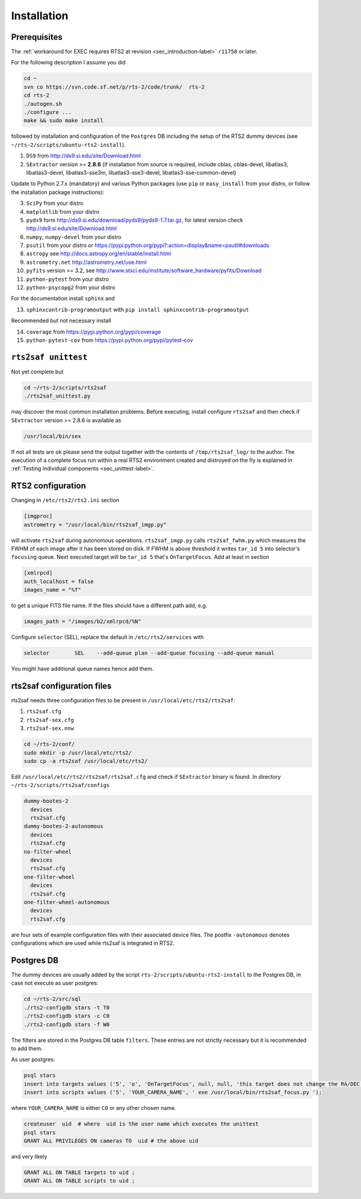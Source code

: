 .. _sec_installation-label:

Installation
============

Prerequisites
-------------

The :ref:`workaround for EXEC requires RTS2 at revision <sec_introduction-label>` ``r11758`` or later.

For the following description I assume you did

.. code-block:: bash

  cd ~
  svn co https://svn.code.sf.net/p/rts-2/code/trunk/  rts-2
  cd rts-2
  ./autogen.sh
  ./configure ...
  make && sudo make install


followed by installation and configuration of the ``Postgres`` DB including the setup of the RTS2 dummy devices (see  ``~/rts-2/scripts/ubuntu-rts2-install``). 


1) ``DS9`` from http://ds9.si.edu/site/Download.html
2) ``SExtractor`` version >= **2.8.6** (if installation from source is required, include cblas, cblas-devel, libatlas3, libatlas3-devel,
   libatlas3-sse3m, libatlas3-sse3-devel, libatlas3-sse-common-devel) 


Update to Python 2.7.x (mandatory) and various Python packages (use ``pip`` or ``easy_install`` from your distro, or follow the installation package instructions):

3) ``SciPy`` from your distro
4) ``matplotlib`` from your distro
5) ``pyds9`` form http://ds9.si.edu/download/pyds9/pyds9-1.7.tar.gz, for latest version check http://ds9.si.edu/site/Download.html
6) ``numpy``, ``numpy-devel`` from your distro
7) ``psutil`` from your distro or https://pypi.python.org/pypi?:action=display&name=psutil#downloads
8) ``astropy`` see http://docs.astropy.org/en/stable/install.html
9) ``astrometry.net`` http://astrometry.net/use.html
10) ``pyfits`` version >= 3.2,  see http://www.stsci.edu/institute/software_hardware/pyfits/Download
11) ``python-pytest`` from your distro
12) ``python-psycopg2`` from your distro

For the documentation install ``sphinx`` and

13) ``sphinxcontrib-programoutput`` with ``pip install sphinxcontrib-programoutput``


Recommended but not necessary install

14) ``coverage`` from https://pypi.python.org/pypi/coverage
15) ``python-pytest-cov`` from https://pypi.python.org/pypi/pytest-cov


``rts2saf unittest`` 
--------------------

Not yet complete but 

.. code-block:: bash

 cd ~/rts-2/scripts/rts2saf
 ./rts2saf_unittest.py

may discover the most common installation problems. Before executing, install configure ``rts2saf`` and then check if
``SExtractor`` version >= 2.8.6 is available as

.. code-block:: bash

 /usr/local/bin/sex

If not  all tests are ``ok`` please  send the output together with the contents of 
``/tmp/rts2saf_log/`` to the author. The execution of a complete focus 
run within a real RTS2 environment created and distroyed on the fly is explained in 
:ref:`Testing individual components <sec_unittest-label>`.


RTS2 configuration
------------------

Changing in ``/etc/rts2/rts2.ini`` section 

.. code-block:: bash

 [imgproc]
 astrometry = "/usr/local/bin/rts2saf_imgp.py"

will activate ``rts2saf`` during autonomous operations.
``rts2saf_imgp.py`` calls ``rts2saf_fwhm.py`` which measures the FWHM of
each image after it has been stored on disk. If FWHM is above threshold it 
writes ``tar_id 5`` into selector's ``focusing`` queue. Next executed target will 
be ``tar_id 5`` that's ``OnTargetFocus``.
Add at least in section 

.. code-block:: bash

  [xmlrpcd]
  auth_localhost = false
  images_name = "%f"

to get a unique FITS file name. If the files should have a different path add, e.g.

.. code-block:: bash

  images_path = "/images/b2/xmlrpcd/%N"


Configure ``selector`` (SEL), replace the default in ``/etc/rts2/services`` with

.. code-block:: bash

  selector        SEL    --add-queue plan --add-queue focusing --add-queue manual

You might have additional queue names hence add them.



rts2saf configuration files
---------------------------
rts2saf needs three configuration files to be present in ``/usr/local/etc/rts2/rts2saf``:

1) ``rts2saf.cfg``
2) ``rts2saf-sex.cfg``
3) ``rts2saf-sex.nnw``

.. code-block:: bash

 cd ~/rts-2/conf/
 sudo mkdir -p /usr/local/etc/rts2/
 sudo cp -a rts2saf /usr/local/etc/rts2/


Edit ``/usr/local/etc/rts2/rts2saf/rts2saf.cfg``  and check if  ``SExtractor`` binary is found.
In directory ``~/rts-2/scripts/rts2saf/configs``

.. code-block:: bash

  dummy-bootes-2
    devices
    rts2saf.cfg
  dummy-bootes-2-autonomous
    devices
    rts2saf.cfg
  no-filter-wheel
    devices
    rts2saf.cfg
  one-filter-wheel
    devices
    rts2saf.cfg
  one-filter-wheel-autonomous
    devices
    rts2saf.cfg

are four sets of example configuration files with their associated device files. 
The postfix ``-autonomous`` denotes configurations which are used while rts2saf 
is integrated in RTS2.


Postgres DB
-----------
The dummy devices are usually added  by the script 
``rts-2/scripts/ubuntu-rts2-install`` to the Postgres DB, in case not execute as user postgres:

.. code-block:: bash

  cd ~/rts-2/src/sql
  ./rts2-configdb stars -t T0
  ./rts2-configdb stars -c C0
  ./rts2-configdb stars -f W0

The filters are stored in the Postgres DB table ``filters``. These entries are not strictly necessary 
but it is recommended to add them.

As user postgres:

.. code-block:: bash

 psql stars  
 insert into targets values ('5', 'o', 'OnTargetFocus', null, null, 'this target does not change the RA/DEC values', 't', '1');
 insert into scripts values ('5', 'YOUR_CAMERA_NAME', ' exe /usr/local/bin/rts2saf_focus.py ');

where ``YOUR_CAMERA_NAME`` is either ``C0`` or any other chosen name. 

.. code-block:: bash

 createuser  uid  # where  uid is the user name which executes the unittest
 psql stars  
 GRANT ALL PRIVILEGES ON cameras TO  uid # the above uid

and very likely

.. code-block:: bash

 GRANT ALL ON TABLE targets to uid ;
 GRANT ALL ON TABLE scripts to uid ;
